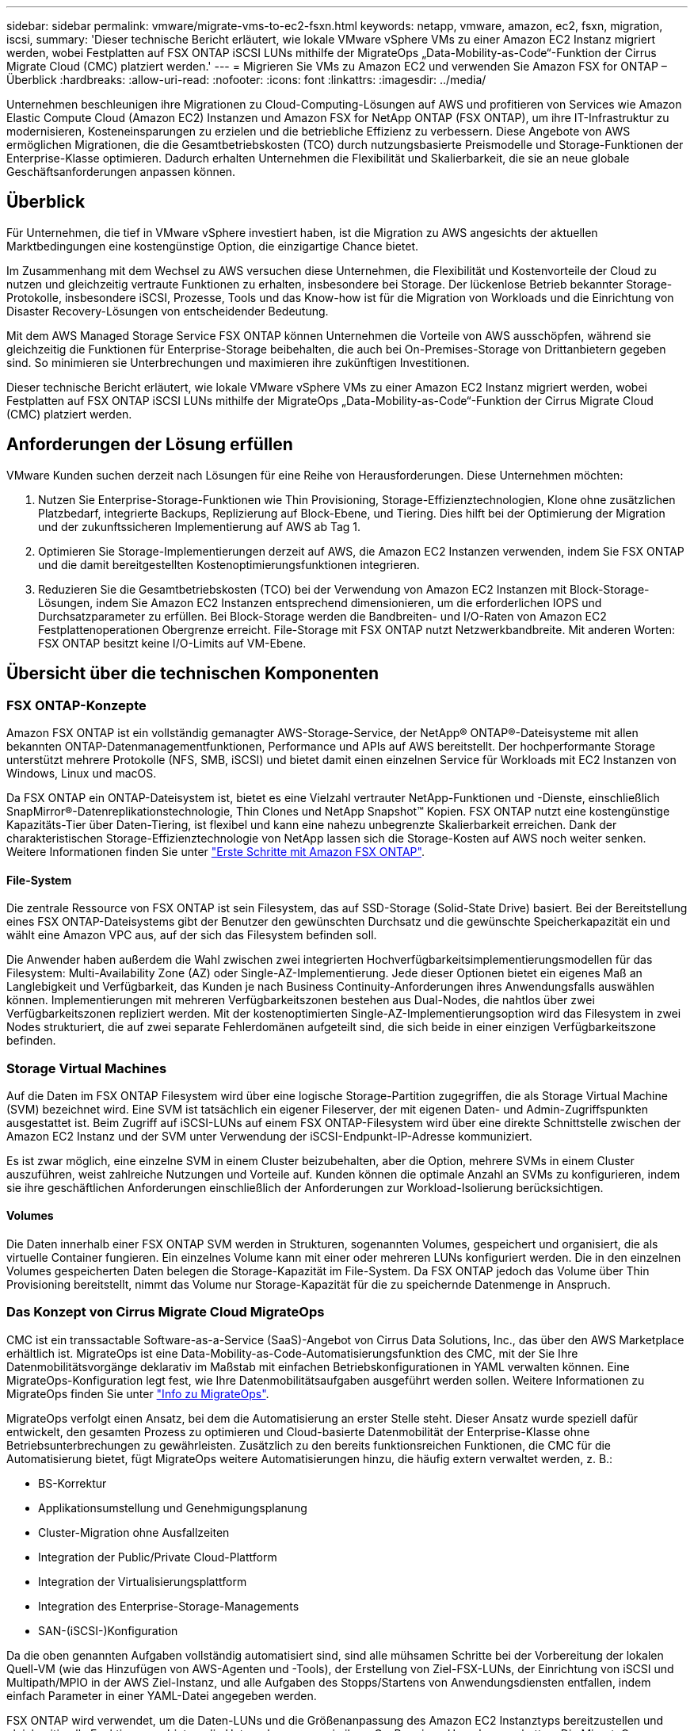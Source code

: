 ---
sidebar: sidebar 
permalink: vmware/migrate-vms-to-ec2-fsxn.html 
keywords: netapp, vmware, amazon, ec2, fsxn, migration, iscsi, 
summary: 'Dieser technische Bericht erläutert, wie lokale VMware vSphere VMs zu einer Amazon EC2 Instanz migriert werden, wobei Festplatten auf FSX ONTAP iSCSI LUNs mithilfe der MigrateOps „Data-Mobility-as-Code“-Funktion der Cirrus Migrate Cloud (CMC) platziert werden.' 
---
= Migrieren Sie VMs zu Amazon EC2 und verwenden Sie Amazon FSX for ONTAP – Überblick
:hardbreaks:
:allow-uri-read: 
:nofooter: 
:icons: font
:linkattrs: 
:imagesdir: ../media/


[role="lead"]
Unternehmen beschleunigen ihre Migrationen zu Cloud-Computing-Lösungen auf AWS und profitieren von Services wie Amazon Elastic Compute Cloud (Amazon EC2) Instanzen und Amazon FSX for NetApp ONTAP (FSX ONTAP), um ihre IT-Infrastruktur zu modernisieren, Kosteneinsparungen zu erzielen und die betriebliche Effizienz zu verbessern. Diese Angebote von AWS ermöglichen Migrationen, die die Gesamtbetriebskosten (TCO) durch nutzungsbasierte Preismodelle und Storage-Funktionen der Enterprise-Klasse optimieren. Dadurch erhalten Unternehmen die Flexibilität und Skalierbarkeit, die sie an neue globale Geschäftsanforderungen anpassen können.



== Überblick

Für Unternehmen, die tief in VMware vSphere investiert haben, ist die Migration zu AWS angesichts der aktuellen Marktbedingungen eine kostengünstige Option, die einzigartige Chance bietet.

Im Zusammenhang mit dem Wechsel zu AWS versuchen diese Unternehmen, die Flexibilität und Kostenvorteile der Cloud zu nutzen und gleichzeitig vertraute Funktionen zu erhalten, insbesondere bei Storage. Der lückenlose Betrieb bekannter Storage-Protokolle, insbesondere iSCSI, Prozesse, Tools und das Know-how ist für die Migration von Workloads und die Einrichtung von Disaster Recovery-Lösungen von entscheidender Bedeutung.

Mit dem AWS Managed Storage Service FSX ONTAP können Unternehmen die Vorteile von AWS ausschöpfen, während sie gleichzeitig die Funktionen für Enterprise-Storage beibehalten, die auch bei On-Premises-Storage von Drittanbietern gegeben sind. So minimieren sie Unterbrechungen und maximieren ihre zukünftigen Investitionen.

Dieser technische Bericht erläutert, wie lokale VMware vSphere VMs zu einer Amazon EC2 Instanz migriert werden, wobei Festplatten auf FSX ONTAP iSCSI LUNs mithilfe der MigrateOps „Data-Mobility-as-Code“-Funktion der Cirrus Migrate Cloud (CMC) platziert werden.



== Anforderungen der Lösung erfüllen

VMware Kunden suchen derzeit nach Lösungen für eine Reihe von Herausforderungen. Diese Unternehmen möchten:

. Nutzen Sie Enterprise-Storage-Funktionen wie Thin Provisioning, Storage-Effizienztechnologien, Klone ohne zusätzlichen Platzbedarf, integrierte Backups, Replizierung auf Block-Ebene, und Tiering. Dies hilft bei der Optimierung der Migration und der zukunftssicheren Implementierung auf AWS ab Tag 1.
. Optimieren Sie Storage-Implementierungen derzeit auf AWS, die Amazon EC2 Instanzen verwenden, indem Sie FSX ONTAP und die damit bereitgestellten Kostenoptimierungsfunktionen integrieren.
. Reduzieren Sie die Gesamtbetriebskosten (TCO) bei der Verwendung von Amazon EC2 Instanzen mit Block-Storage-Lösungen, indem Sie Amazon EC2 Instanzen entsprechend dimensionieren, um die erforderlichen IOPS und Durchsatzparameter zu erfüllen. Bei Block-Storage werden die Bandbreiten- und I/O-Raten von Amazon EC2 Festplattenoperationen Obergrenze erreicht. File-Storage mit FSX ONTAP nutzt Netzwerkbandbreite. Mit anderen Worten: FSX ONTAP besitzt keine I/O-Limits auf VM-Ebene.




== Übersicht über die technischen Komponenten



=== FSX ONTAP-Konzepte

Amazon FSX ONTAP ist ein vollständig gemanagter AWS-Storage-Service, der NetApp® ONTAP®-Dateisysteme mit allen bekannten ONTAP-Datenmanagementfunktionen, Performance und APIs auf AWS bereitstellt. Der hochperformante Storage unterstützt mehrere Protokolle (NFS, SMB, iSCSI) und bietet damit einen einzelnen Service für Workloads mit EC2 Instanzen von Windows, Linux und macOS.

Da FSX ONTAP ein ONTAP-Dateisystem ist, bietet es eine Vielzahl vertrauter NetApp-Funktionen und -Dienste, einschließlich SnapMirror®-Datenreplikationstechnologie, Thin Clones und NetApp Snapshot™ Kopien. FSX ONTAP nutzt eine kostengünstige Kapazitäts-Tier über Daten-Tiering, ist flexibel und kann eine nahezu unbegrenzte Skalierbarkeit erreichen. Dank der charakteristischen Storage-Effizienztechnologie von NetApp lassen sich die Storage-Kosten auf AWS noch weiter senken. Weitere Informationen finden Sie unter link:https://docs.aws.amazon.com/fsx/latest/ONTAPGuide/getting-started.html["Erste Schritte mit Amazon FSX ONTAP"].



==== File-System

Die zentrale Ressource von FSX ONTAP ist sein Filesystem, das auf SSD-Storage (Solid-State Drive) basiert. Bei der Bereitstellung eines FSX ONTAP-Dateisystems gibt der Benutzer den gewünschten Durchsatz und die gewünschte Speicherkapazität ein und wählt eine Amazon VPC aus, auf der sich das Filesystem befinden soll.

Die Anwender haben außerdem die Wahl zwischen zwei integrierten Hochverfügbarkeitsimplementierungsmodellen für das Filesystem: Multi-Availability Zone (AZ) oder Single-AZ-Implementierung. Jede dieser Optionen bietet ein eigenes Maß an Langlebigkeit und Verfügbarkeit, das Kunden je nach Business Continuity-Anforderungen ihres Anwendungsfalls auswählen können. Implementierungen mit mehreren Verfügbarkeitszonen bestehen aus Dual-Nodes, die nahtlos über zwei Verfügbarkeitszonen repliziert werden. Mit der kostenoptimierten Single-AZ-Implementierungsoption wird das Filesystem in zwei Nodes strukturiert, die auf zwei separate Fehlerdomänen aufgeteilt sind, die sich beide in einer einzigen Verfügbarkeitszone befinden.



=== Storage Virtual Machines

Auf die Daten im FSX ONTAP Filesystem wird über eine logische Storage-Partition zugegriffen, die als Storage Virtual Machine (SVM) bezeichnet wird. Eine SVM ist tatsächlich ein eigener Fileserver, der mit eigenen Daten- und Admin-Zugriffspunkten ausgestattet ist. Beim Zugriff auf iSCSI-LUNs auf einem FSX ONTAP-Filesystem wird über eine direkte Schnittstelle zwischen der Amazon EC2 Instanz und der SVM unter Verwendung der iSCSI-Endpunkt-IP-Adresse kommuniziert.

Es ist zwar möglich, eine einzelne SVM in einem Cluster beizubehalten, aber die Option, mehrere SVMs in einem Cluster auszuführen, weist zahlreiche Nutzungen und Vorteile auf. Kunden können die optimale Anzahl an SVMs zu konfigurieren, indem sie ihre geschäftlichen Anforderungen einschließlich der Anforderungen zur Workload-Isolierung berücksichtigen.



==== Volumes

Die Daten innerhalb einer FSX ONTAP SVM werden in Strukturen, sogenannten Volumes, gespeichert und organisiert, die als virtuelle Container fungieren. Ein einzelnes Volume kann mit einer oder mehreren LUNs konfiguriert werden. Die in den einzelnen Volumes gespeicherten Daten belegen die Storage-Kapazität im File-System. Da FSX ONTAP jedoch das Volume über Thin Provisioning bereitstellt, nimmt das Volume nur Storage-Kapazität für die zu speichernde Datenmenge in Anspruch.



=== Das Konzept von Cirrus Migrate Cloud MigrateOps

CMC ist ein transsactable Software-as-a-Service (SaaS)-Angebot von Cirrus Data Solutions, Inc., das über den AWS Marketplace erhältlich ist. MigrateOps ist eine Data-Mobility-as-Code-Automatisierungsfunktion des CMC, mit der Sie Ihre Datenmobilitätsvorgänge deklarativ im Maßstab mit einfachen Betriebskonfigurationen in YAML verwalten können. Eine MigrateOps-Konfiguration legt fest, wie Ihre Datenmobilitätsaufgaben ausgeführt werden sollen. Weitere Informationen zu MigrateOps finden Sie unter link:https://www.google.com/url?q=https://customer.cirrusdata.com/cdc/kb/articles/about-migrateops-hCCHcmhfbj&sa=D&source=docs&ust=1715480377722215&usg=AOvVaw033gzvuAlgxAWDT_kOYLg1["Info zu MigrateOps"].

MigrateOps verfolgt einen Ansatz, bei dem die Automatisierung an erster Stelle steht. Dieser Ansatz wurde speziell dafür entwickelt, den gesamten Prozess zu optimieren und Cloud-basierte Datenmobilität der Enterprise-Klasse ohne Betriebsunterbrechungen zu gewährleisten. Zusätzlich zu den bereits funktionsreichen Funktionen, die CMC für die Automatisierung bietet, fügt MigrateOps weitere Automatisierungen hinzu, die häufig extern verwaltet werden, z. B.:

* BS-Korrektur
* Applikationsumstellung und Genehmigungsplanung
* Cluster-Migration ohne Ausfallzeiten
* Integration der Public/Private Cloud-Plattform
* Integration der Virtualisierungsplattform
* Integration des Enterprise-Storage-Managements
* SAN-(iSCSI-)Konfiguration


Da die oben genannten Aufgaben vollständig automatisiert sind, sind alle mühsamen Schritte bei der Vorbereitung der lokalen Quell-VM (wie das Hinzufügen von AWS-Agenten und -Tools), der Erstellung von Ziel-FSX-LUNs, der Einrichtung von iSCSI und Multipath/MPIO in der AWS Ziel-Instanz, und alle Aufgaben des Stopps/Startens von Anwendungsdiensten entfallen, indem einfach Parameter in einer YAML-Datei angegeben werden.

FSX ONTAP wird verwendet, um die Daten-LUNs und die Größenanpassung des Amazon EC2 Instanztyps bereitzustellen und gleichzeitig alle Funktionen zu bieten, die Unternehmen zuvor in ihren On-Premises-Umgebungen hatten. Die MigrateOps-Funktion des CMC wird verwendet, um alle erforderlichen Schritte zu automatisieren, einschließlich der Bereitstellung von zugeordneten iSCSI-LUNs, wodurch dies in einen vorhersagbaren, deklarativen Vorgang umgewandelt wird.

*Hinweis*: Der CMC benötigt einen sehr dünnen Agenten, der auf den virtuellen Quell- und Zielmaschineninstanzen installiert werden muss, um eine sichere Datenübertragung vom Speicher der Speicherquelle zu FSX ONTAP zu gewährleisten.



== Vorteile der Verwendung von Amazon FSX ONTAP mit EC2 Instanzen

FSX ONTAP Storage für Amazon EC2 Instanzen bietet mehrere Vorteile:

* Hoher Durchsatz und Storage mit niedriger Latenz, die eine konsistent hohe Performance für anspruchsvollste Workloads bieten
* Intelligentes NVMe-Caching verbessert die Performance
* Kapazität, Durchsatz und IOPS können im Handumdrehen angepasst und an sich ändernde Storage-Anforderungen angepasst werden
* Blockbasierte Datenreplizierung von lokalem ONTAP Storage zu AWS
* Multi-Protokoll-Zugriff, einschließlich für iSCSI, die in lokalen VMware-Implementierungen weit verbreitet ist
* NetApp Snapshot™ Technologie und DR, orchestriert mit SnapMirror, verhindern Datenverlust und beschleunigen die Recovery
* Storage-Effizienzfunktionen zur Reduzierung von Storage-Platzbedarf und -Kosten, u. a. Thin Provisioning, Datendeduplizierung, Komprimierung und Data-Compaction
* Eine effiziente Replizierung reduziert die Dauer von Backups von Stunden auf wenige Minuten und optimiert so die RTO
* Granulare Optionen für die Sicherung und Wiederherstellung von Dateien mit NetApp SnapCenter®


Die Implementierung von Amazon EC2 Instanzen mit FSX ONTAP als iSCSI-basierte Storage-Ebene bietet hochperformante, geschäftskritische Datenmanagement-Funktionen und kostengünstige Storage-Effizienzfunktionen, die Ihre Implementierung auf AWS transformieren können.

Durch einen Flash Cache, mehrere iSCSI-Sitzungen und die Nutzung einer Arbeitsmenge von 5 % ist es möglich, dass FSX ONTAP IOPS von ~350.000 bietet, sodass Performance-Level verfügbar sind, um selbst die intensivsten Workloads zu erfüllen.

Da gegen FSX ONTAP nur Limits für die Netzwerkbandbreite und nicht für Block-Storage angewendet werden, können Benutzer kleine Amazon EC2 Instanztypen nutzen und gleichzeitig dieselben Performance-Raten wie bei wesentlich größeren Instanztypen erzielen. Die Verwendung solcher kleinen Instanztypen sorgt zudem für niedrige Compute-Kosten und optimiert so die TCO.

Ein weiterer Vorteil ist, dass FSX ONTAP mehrere Protokolle unterstützen kann. Damit lässt sich ein einziger AWS Storage-Service für eine Vielzahl vorhandener Daten- und Fileservices-Anforderungen standardisieren. Für Unternehmen, die tief in VMware vSphere investiert haben, ist die Migration zu AWS angesichts der aktuellen Marktbedingungen eine kostengünstige Option, die einzigartige Chance bietet.
